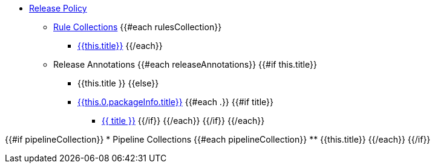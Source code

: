 * xref:release_policy.adoc[Release Policy]
** xref:_available_rule_collections[Rule Collections]
{{#each rulesCollection}}
    *** xref:release_policy.adoc#{{this.title}}[{{this.title}}]
{{/each}}

** Release Annotations
{{#each releaseAnnotations}}
        {{#if this.title}}
            *** {{this.title }}
        {{else}}
            *** xref:{{ this.0.packageInfo.shortNamespace }}_policy.adoc#{{this.0.packageInfo.shortName}}_package[{{this.0.packageInfo.title}}]
            {{#each .}}
                {{#if title}}
                    **** xref:{{ packageInfo.shortNamespace }}_policy.adoc#{{ anchor }}[{{ title }}]
                {{/if}}
            {{/each}}
        {{/if}}
{{/each}}

{{#if pipelineCollection}}
    * Pipeline Collections
    {{#each pipelineCollection}}
        ** {{this.title}}
{{/each}}
{{/if}}
